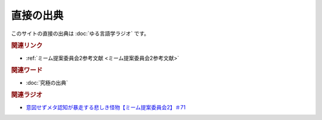 直接の出典
==============
.. glossary::
  直接の出典 : ち

このサイトの直接の出典は :doc:`ゆる言語学ラジオ` です。

.. rubric:: 関連リンク
* :ref:`ミーム提案委員会2参考文献 <ミーム提案委員会2参考文献>`

.. rubric:: 関連ワード
* :doc:`究極の出典` 

.. rubric:: 関連ラジオ
* `意図せずメタ認知が暴走する悲しき怪物【ミーム提案委員会2】＃71`_

.. _意図せずメタ認知が暴走する悲しき怪物【ミーム提案委員会2】＃71: https://www.youtube.com/watch?v=sj7eer2tArs




